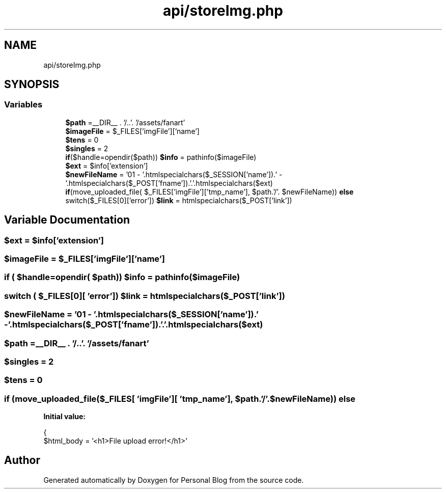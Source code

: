 .TH "api/storeImg.php" 3 "Tue Jan 7 2020" "Version 1.0" "Personal Blog" \" -*- nroff -*-
.ad l
.nh
.SH NAME
api/storeImg.php
.SH SYNOPSIS
.br
.PP
.SS "Variables"

.in +1c
.ti -1c
.RI "\fB$path\fP =__DIR__ \&. '/\&.\&.'\&. '/assets/fanart'"
.br
.ti -1c
.RI "\fB$imageFile\fP = $_FILES['imgFile']['name']"
.br
.ti -1c
.RI "\fB$tens\fP = 0"
.br
.ti -1c
.RI "\fB$singles\fP = 2"
.br
.ti -1c
.RI "\fBif\fP($handle=opendir($path)) \fB$info\fP = pathinfo($imageFile)"
.br
.ti -1c
.RI "\fB$ext\fP = $info['extension']"
.br
.ti -1c
.RI "\fB$newFileName\fP = '01 \- '\&.htmlspecialchars($_SESSION['name'])\&.' \- '\&.htmlspecialchars($_POST['fname'])\&.'\&.'\&.htmlspecialchars($ext)"
.br
.ti -1c
.RI "\fBif\fP(move_uploaded_file( $_FILES['imgFile']['tmp_name'], $path\&.'/'\&. $newFileName)) \fBelse\fP"
.br
.ti -1c
.RI "switch($_FILES[0]['error']) \fB$link\fP = htmlspecialchars($_POST['link'])"
.br
.in -1c
.SH "Variable Documentation"
.PP 
.SS "$ext = $info['extension']"

.SS "$imageFile = $_FILES['imgFile']['name']"

.SS "\fBif\fP ( $handle=opendir( $path)) $info = pathinfo($imageFile)"

.SS "switch ( $_FILES[0][ 'error']) $link = htmlspecialchars($_POST['link'])"

.SS "$newFileName = '01 \- '\&.htmlspecialchars($_SESSION['name'])\&.' \- '\&.htmlspecialchars($_POST['fname'])\&.'\&.'\&.htmlspecialchars($ext)"

.SS "$path =__DIR__ \&. '/\&.\&.'\&. '/assets/fanart'"

.SS "$singles = 2"

.SS "$tens = 0"

.SS "\fBif\fP (move_uploaded_file($_FILES[ 'imgFile'][ 'tmp_name'], $path\&.'/'\&. $newFileName)) else"
\fBInitial value:\fP
.PP
.nf
{
        $html_body = '<h1>File upload error!</h1>'
.fi
.SH "Author"
.PP 
Generated automatically by Doxygen for Personal Blog from the source code\&.
